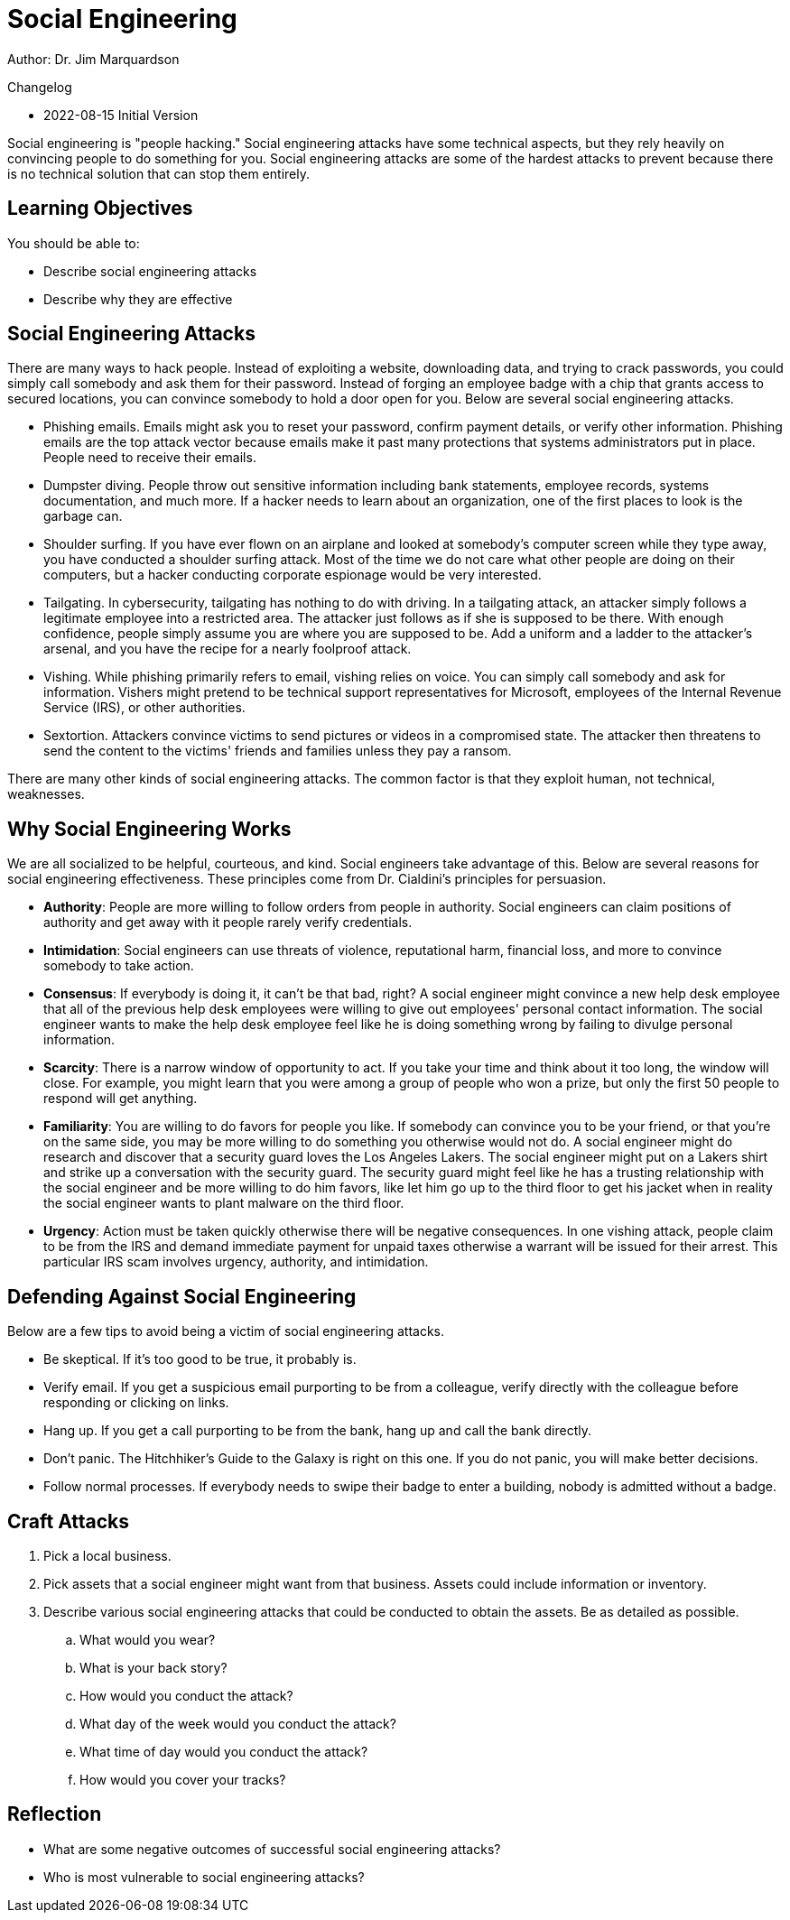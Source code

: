 = Social Engineering

Author: Dr. Jim Marquardson

Changelog

* 2022-08-15 Initial Version

Social engineering is "people hacking." Social engineering attacks have some technical aspects, but they rely heavily on convincing people to do something for you. Social engineering attacks are some of the hardest attacks to prevent because there is no technical solution that can stop them entirely.

== Learning Objectives

You should be able to:

* Describe social engineering attacks
* Describe why they are effective

== Social Engineering Attacks

There are many ways to hack people. Instead of exploiting a website, downloading data, and trying to crack passwords, you could simply call somebody and ask them for their password. Instead of forging an employee badge with a chip that grants access to secured locations, you can convince somebody to hold a door open for you. Below are several social engineering attacks.

* Phishing emails. Emails might ask you to reset your password, confirm payment details, or verify other information. Phishing emails are the top attack vector because emails make it past many protections that systems administrators put in place. People need to receive their emails.
* Dumpster diving. People throw out sensitive information including bank statements, employee records, systems documentation, and much more. If a hacker needs to learn about an organization, one of the first places to look is the garbage can.
* Shoulder surfing. If you have ever flown on an airplane and looked at somebody's computer screen while they type away, you have conducted a shoulder surfing attack. Most of the time we do not care what other people are doing on their computers, but a hacker conducting corporate espionage would be very interested.
* Tailgating. In cybersecurity, tailgating has nothing to do with driving. In a tailgating attack, an attacker simply follows a legitimate employee into a restricted area. The attacker just follows as if she is supposed to be there. With enough confidence, people simply assume you are where you are supposed to be. Add a uniform and a ladder to the attacker's arsenal, and you have the recipe for a nearly foolproof attack.
* Vishing. While phishing primarily refers to email, vishing relies on voice. You can simply call somebody and ask for information. Vishers might pretend to be technical support representatives for Microsoft, employees of the Internal Revenue Service (IRS), or other authorities. 
* Sextortion. Attackers convince victims to send pictures or videos in a compromised state. The attacker then threatens to send the content to the victims' friends and families unless they pay a ransom.

There are many other kinds of social engineering attacks. The common factor is that they exploit human, not technical, weaknesses.

== Why Social Engineering Works

We are all socialized to be helpful, courteous, and kind. Social engineers take advantage of this. Below are several reasons for social engineering effectiveness. These principles come from Dr. Cialdini's principles for persuasion.

* *Authority*: People are more willing to follow orders from people in authority. Social engineers can claim positions of authority and get away with it people rarely verify credentials. 
* *Intimidation*: Social engineers can use threats of violence, reputational harm, financial loss, and more to convince somebody to take action.
* *Consensus*: If everybody is doing it, it can't be that bad, right? A social engineer might convince a new help desk employee that all of the previous help desk employees were willing to give out employees' personal contact information. The social engineer wants to make the help desk employee feel like he is doing something wrong by failing to divulge personal information. 
* *Scarcity*: There is a narrow window of opportunity to act. If you take your time and think about it too long, the window will close. For example, you might learn that you were among a group of people who won a prize, but only the first 50 people to respond will get anything.
* *Familiarity*: You are willing to do favors for people you like. If somebody can convince you to be your friend, or that you're on the same side, you may be more willing to do something you otherwise would not do. A social engineer might do research and discover that a security guard loves the Los Angeles Lakers. The social engineer might put on a Lakers shirt and strike up a conversation with the security guard. The security guard might feel like he has a trusting relationship with the social engineer and be more willing to do him favors, like let him go up to the third floor to get his jacket when in reality the social engineer wants to plant malware on the third floor.
* *Urgency*: Action must be taken quickly otherwise there will be negative consequences. In one vishing attack, people claim to be from the IRS and demand immediate payment for unpaid taxes otherwise a warrant will be issued for their arrest. This particular IRS scam involves urgency, authority, and intimidation.

== Defending Against Social Engineering

Below are a few tips to avoid being a victim of social engineering attacks.

* Be skeptical. If it's too good to be true, it probably is.
* Verify email. If you get a suspicious email purporting to be from a colleague, verify directly with the colleague before responding or clicking on links.
* Hang up. If you get a call purporting to be from the bank, hang up and call the bank directly.
* Don't panic. The Hitchhiker's Guide to the Galaxy is right on this one. If you do not panic, you will make better decisions.
* Follow normal processes. If everybody needs to swipe their badge to enter a building, nobody is admitted without a badge.

== Craft Attacks

. Pick a local business.
. Pick assets that a social engineer might want from that business. Assets could include information or inventory.
. Describe various social engineering attacks that could be conducted to obtain the assets. Be as detailed as possible.
.. What would you wear?
.. What is your back story?
.. How would you conduct the attack?
.. What day of the week would you conduct the attack?
.. What time of day would you conduct the attack?
.. How would you cover your tracks?

== Reflection

* What are some negative outcomes of successful social engineering attacks?
* Who is most vulnerable to social engineering attacks?

